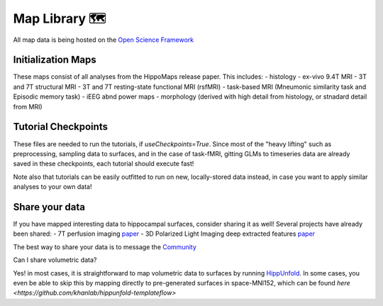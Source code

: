 Map Library 🗺
===================================

All map data is being hosted on the `Open Science Framework <https://osf.io/92p34/>`_

Initialization Maps
--------------------
These maps consist of all analyses from the HippoMaps release paper. This includes:
- histology
- ex-vivo 9.4T MRI
- 3T and 7T structural MRI
- 3T and 7T resting-state functional MRI (rsfMRI)
- task-based MRI (Mneumonic similarity task and Episodic memory task)
- iEEG abnd power maps
- morphology (derived with high detail from histology, or stnadard detail from MRI)

Tutorial Checkpoints
-------------
These files are needed to run the tutorials, if `useCheckpoints=True`. Since most of the "heavy lifting" such as preprocessing, sampling data to surfaces, and in the case of task-fMRI, gitting GLMs to timeseries data are already saved in these checkpoints, each tutorial should execute fast!

Note also that tutorials can be easily outfitted to run on new, locally-stored data instead, in case you want to apply similar analyses to your own data!

Share your data
-----------------------
If you have mapped interesting data to hippocampal surfaces, consider sharing it as well! Several projects have already been shared:
- 7T perfusion imaging `paper <https://www.pnas.org/doi/abs/10.1073/pnas.2310044121>`_
- 3D Polarized Light Imaging deep extracted features `paper <https://arxiv.org/abs/2402.17744>`_

The best way to share your data is to message the `Community <https://hippomaps.readthedocs.io/en/latest/community.html>`_

Can I share volumetric data?

Yes! in most cases, it is straightforward to map volumetric data to surfaces by running `HippUnfold <https://hippunfold.readthedocs.io/en/latest/>`_. In some cases, you even be able to skip this by mapping directly to pre-generated surfaces in space-MNI152, which can be found `here <https://github.com/khanlab/hippunfold-templateflow>`
